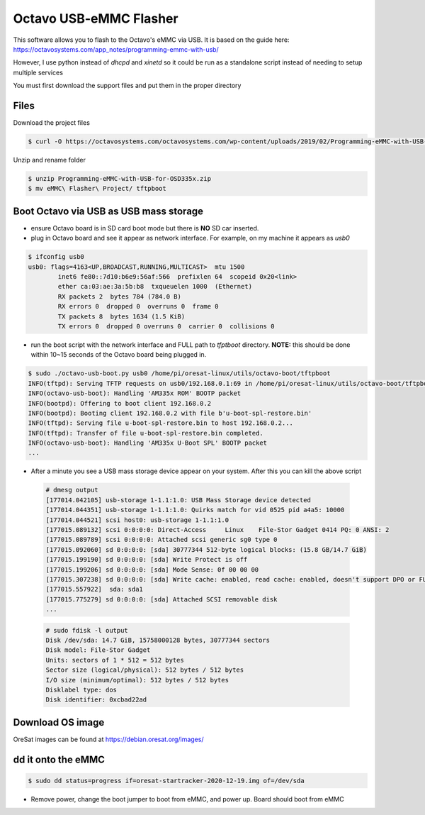Octavo USB-eMMC Flasher
=======================

This software allows you to flash to the Octavo's eMMC via USB. It is based on
the guide here: 
https://octavosystems.com/app_notes/programming-emmc-with-usb/

However, I use python instead of `dhcpd` and `xinetd` so it could be run as
a standalone script instead of needing to setup multiple services

You must first download the support files and put them in the proper directory

Files
-----

Download the project files
    
.. code-block::

    $ curl -O https://octavosystems.com/octavosystems.com/wp-content/uploads/2019/02/Programming-eMMC-with-USB-for-OSD335x.zip

Unzip and rename folder

.. code-block::

    $ unzip Programming-eMMC-with-USB-for-OSD335x.zip
    $ mv eMMC\ Flasher\ Project/ tftpboot

Boot Octavo via USB as USB mass storage
---------------------------------------

- ensure Octavo board is in SD card boot mode but there is **NO** SD car inserted.
- plug in Octavo board and see it appear as network interface. For example, on
  my machine it appears as `usb0`

.. code-block::

    $ ifconfig usb0
    usb0: flags=4163<UP,BROADCAST,RUNNING,MULTICAST>  mtu 1500
            inet6 fe80::7d10:b6e9:56af:566  prefixlen 64  scopeid 0x20<link>
            ether ca:03:ae:3a:5b:b8  txqueuelen 1000  (Ethernet)
            RX packets 2  bytes 784 (784.0 B)
            RX errors 0  dropped 0  overruns 0  frame 0
            TX packets 8  bytes 1634 (1.5 KiB)
            TX errors 0  dropped 0 overruns 0  carrier 0  collisions 0

- run the boot script with the network interface and FULL path to `tfptboot`
  directory. **NOTE:** this should be done within 10~15 seconds of the Octavo board
  being plugged in.

.. code-block::

    $ sudo ./octavo-usb-boot.py usb0 /home/pi/oresat-linux/utils/octavo-boot/tftpboot
    INFO(tftpd): Serving TFTP requests on usb0/192.168.0.1:69 in /home/pi/oresat-linux/utils/octavo-boot/tftpboot
    INFO(octavo-usb-boot): Handling 'AM335x ROM' BOOTP packet
    INFO(bootpd): Offering to boot client 192.168.0.2
    INFO(bootpd): Booting client 192.168.0.2 with file b'u-boot-spl-restore.bin'
    INFO(tftpd): Serving file u-boot-spl-restore.bin to host 192.168.0.2...
    INFO(tftpd): Transfer of file u-boot-spl-restore.bin completed.
    INFO(octavo-usb-boot): Handling 'AM335x U-Boot SPL' BOOTP packet
    ...

- After a minute you see a USB mass storage device appear on your system. After
  this you can kill the above script

 .. code-block::

    # dmesg output
    [177014.042105] usb-storage 1-1.1:1.0: USB Mass Storage device detected
    [177014.044351] usb-storage 1-1.1:1.0: Quirks match for vid 0525 pid a4a5: 10000
    [177014.044521] scsi host0: usb-storage 1-1.1:1.0
    [177015.089132] scsi 0:0:0:0: Direct-Access     Linux    File-Stor Gadget 0414 PQ: 0 ANSI: 2
    [177015.089789] scsi 0:0:0:0: Attached scsi generic sg0 type 0
    [177015.092060] sd 0:0:0:0: [sda] 30777344 512-byte logical blocks: (15.8 GB/14.7 GiB)
    [177015.199190] sd 0:0:0:0: [sda] Write Protect is off
    [177015.199206] sd 0:0:0:0: [sda] Mode Sense: 0f 00 00 00
    [177015.307238] sd 0:0:0:0: [sda] Write cache: enabled, read cache: enabled, doesn't support DPO or FUA
    [177015.557922]  sda: sda1
    [177015.775279] sd 0:0:0:0: [sda] Attached SCSI removable disk
    ...

 .. code-block::

    # sudo fdisk -l output
    Disk /dev/sda: 14.7 GiB, 15758000128 bytes, 30777344 sectors
    Disk model: File-Stor Gadget
    Units: sectors of 1 * 512 = 512 bytes
    Sector size (logical/physical): 512 bytes / 512 bytes
    I/O size (minimum/optimal): 512 bytes / 512 bytes
    Disklabel type: dos
    Disk identifier: 0xcbad22ad

Download OS image
-----------------

OreSat images can be found at https://debian.oresat.org/images/

dd it onto the eMMC
-------------------

.. code-block::

    $ sudo dd status=progress if=oresat-startracker-2020-12-19.img of=/dev/sda

- Remove power, change the boot jumper to boot from eMMC, and power up. Board
  should boot from eMMC
